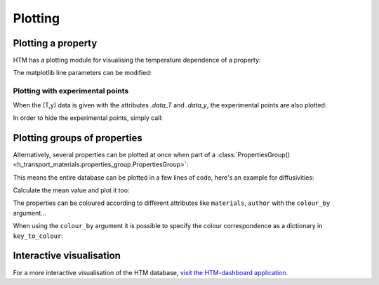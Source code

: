 .. _plotting_user:

Plotting
========

Plotting a property
-------------------

HTM has a plotting module for visualising the temperature dependence of a property:

.. plot::
   :include-source: true

   import h_transport_materials as htm
   from h_transport_materials.plotting import plot
   import matplotlib.pyplot as plt

   D_1 = htm.Diffusivity(
      D_0=1 * htm.ureg.m**2 * htm.ureg.s**-1,
      E_D=0.2* htm.ureg.eV * htm.ureg.particle**-1,
   )

   D_2 = htm.Diffusivity(
      D_0=2 * htm.ureg.m**2 * htm.ureg.s**-1,
      E_D=0.3* htm.ureg.eV * htm.ureg.particle**-1,
   )

   plot(D_1)
   plot(D_2)

   plt.yscale("log")
   plt.show()


The matplotlib line parameters can be modified:

.. plot::
   :include-source: true

   import h_transport_materials as htm
   from h_transport_materials.plotting import plot
   import matplotlib.pyplot as plt

   D_1 = htm.Diffusivity(
      D_0=1 * htm.ureg.m**2 * htm.ureg.s**-1,
      E_D=0.2* htm.ureg.eV * htm.ureg.particle**-1,
   )

   D_2 = htm.Diffusivity(
      D_0=2 * htm.ureg.m**2 * htm.ureg.s**-1,
      E_D=0.3* htm.ureg.eV * htm.ureg.particle**-1,
   )

   plot(D_1, linestyle="-.", color="tab:red", linewidth=3, label="D1")
   plot(D_2, linestyle="dashed", color="tab:blue", linewidth=2, label="D2")

   plt.yscale("log")
   plt.legend()
   plt.show()

Plotting with experimental points
^^^^^^^^^^^^^^^^^^^^^^^^^^^^^^^^^

When the (T,y) data is given with the attributes `.data_T` and `.data_y`, the experimental points are also plotted:

.. plot::
   :include-source: true

   import h_transport_materials as htm
   from h_transport_materials.plotting import plot
   import matplotlib.pyplot as plt

   S = htm.Solubility(
      data_T=[673, 773, 873, 973, 1073] * htm.ureg.K,
      data_y=[3e+21, 9e+20, 5e+20, 3e+20, 1e+20]
      * htm.ureg.particle
      * htm.ureg.m**-3
      * htm.ureg.Pa**-0.5,
   )

   plot(S)

   plt.yscale("log")
   plt.show()

In order to hide the experimental points, simply call:

.. plot::
   :include-source: true

   import h_transport_materials as htm
   from h_transport_materials.plotting import plot
   import matplotlib.pyplot as plt

   S = htm.Solubility(
      data_T=[673, 773, 873, 973, 1073] * htm.ureg.K,
      data_y=[3e+21, 9e+20, 5e+20, 3e+20, 1e+20]
      * htm.ureg.particle
      * htm.ureg.m**-3
      * htm.ureg.Pa**-0.5,
   )

   plot(S, show_datapoints=False)

   plt.yscale("log")
   plt.show()

Plotting groups of properties
-----------------------------

Alternatively, several properties can be plotted at once when part of a :class:`PropertiesGroup() <h_transport_materials.properties_group.PropertiesGroup>`:

.. plot::
   :include-source: true

   import h_transport_materials as htm
   from h_transport_materials.plotting import plot
   import matplotlib.pyplot as plt

   D_1 = htm.Diffusivity(
      D_0=1 * htm.ureg.m**2 * htm.ureg.s**-1,
      E_D=0.2* htm.ureg.eV * htm.ureg.particle**-1,
   )

   D_2 = htm.Diffusivity(
      D_0=2 * htm.ureg.m**2 * htm.ureg.s**-1,
      E_D=0.3* htm.ureg.eV * htm.ureg.particle**-1,
   )

   plot(htm.PropertiesGroup([D_1, D_2]))

   plt.yscale("log")
   plt.show()

This means the entire database can be plotted in a few lines of code, here's an example for diffusivities:

.. plot::
   :include-source: true

   import h_transport_materials as htm
   from h_transport_materials.plotting import plot
   import matplotlib.pyplot as plt

   # filter only tungsten and H
   diffusivities = htm.diffusivities.filter(material="tungsten").filter(isotope="h")

   plot(diffusivities)

   plt.title("Tungsten diffusivity")
   plt.yscale("log")
   plt.legend()
   plt.show()


Calculate the mean value and plot it too:

.. plot::
   :include-source: true

   import h_transport_materials as htm
   from h_transport_materials.plotting import plot
   import matplotlib.pyplot as plt

   # filter only tungsten and H
   diffusivities = htm.diffusivities.filter(material=htm.TUNGSTEN)

   plot(diffusivities, alpha=0.5)
   plot(diffusivities.mean(), color="black", linewidth=3)

   plt.title("Tungsten diffusivity")
   plt.yscale("log")
   plt.show()

The properties can be coloured according to different attributes like ``materials``, ``author`` with the ``colour_by`` argument...

.. plot::
   :include-source: true

   import h_transport_materials as htm
   from h_transport_materials.plotting import plot
   import matplotlib.pyplot as plt

   # filter only tungsten and H
   diffusivities = htm.diffusivities.filter(material=htm.TUNGSTEN)

   plot(diffusivities, colour_by="author")

   plt.title("Tungsten diffusivity")
   plt.yscale("log")
   plt.show()

When using the ``colour_by`` argument it is possible to specify the colour correspondence as a dictionary in ``key_to_colour``:

.. plot::
   :include-source: true

   import h_transport_materials as htm
   from h_transport_materials.plotting import plot
   import matplotlib.pyplot as plt

   # filter only tungsten and H
   diffusivities = htm.diffusivities.filter(material=[htm.TUNGSTEN, htm.COPPER])

   mat_to_colour = {
      htm.TUNGSTEN: "tab:grey",
      htm.COPPER: "tab:orange"
   }

   plot(diffusivities, colour_by="material", key_to_colour=mat_to_colour)

   plt.yscale("log")
   plt.show()

Interactive visualisation
-------------------------

For a more interactive visualisation of the HTM database, `visit the HTM-dashboard application <https://htm-dashboard-uan5l4xr6a-od.a.run.app/>`_.
